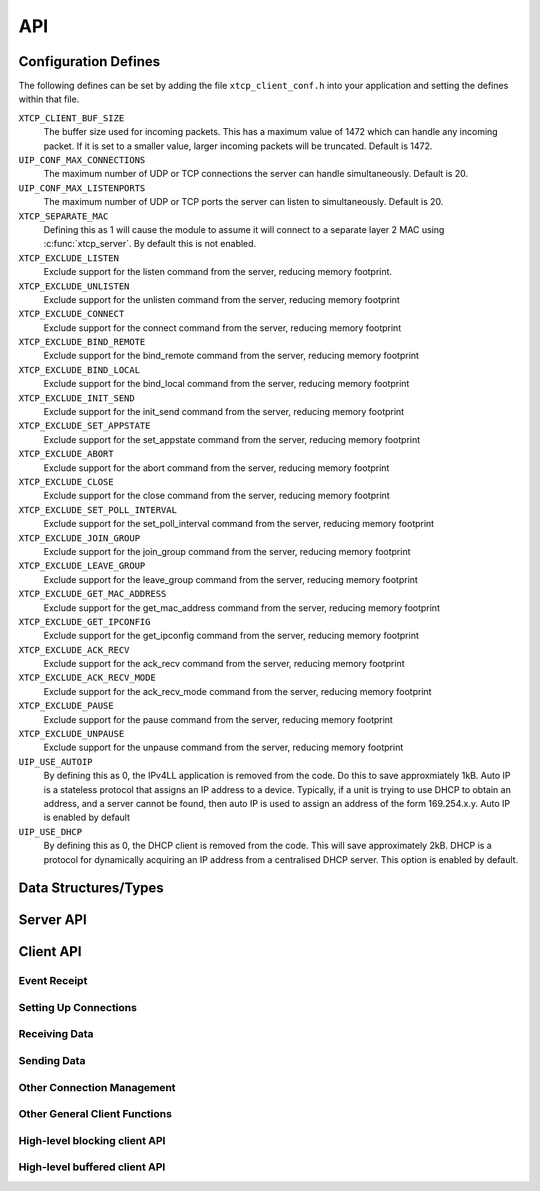 .. _sec_api:

API
===

.. _sec_config_defines:

Configuration Defines
---------------------

The following defines can be set by adding the file
``xtcp_client_conf.h`` into your application and setting the defines
within that file.

``XTCP_CLIENT_BUF_SIZE``
       The buffer size used for incoming packets. This has a maximum
       value of 1472 which can handle any incoming packet. If it is 
       set to a smaller value, larger incoming packets will be truncated. Default
       is 1472.

``UIP_CONF_MAX_CONNECTIONS``
       The maximum number of UDP or TCP connections the server can
       handle simultaneously. Default is 20.

``UIP_CONF_MAX_LISTENPORTS``
       The maximum number of UDP or TCP ports the server can listen to
       simultaneously. Default is 20.

``XTCP_SEPARATE_MAC``
       Defining this as 1 will cause the module to assume it will
       connect to a separate layer 2 MAC using :c:func:`xtcp_server`.
       By default this is not enabled.

``XTCP_EXCLUDE_LISTEN``
       Exclude support for the listen command from the server,
       reducing memory footprint.

``XTCP_EXCLUDE_UNLISTEN``
       Exclude support for the unlisten command from the server,
       reducing memory footprint

``XTCP_EXCLUDE_CONNECT``
       Exclude support for the connect command from the server,
       reducing memory footprint

``XTCP_EXCLUDE_BIND_REMOTE``
       Exclude support for the bind_remote command from the server,
       reducing memory footprint

``XTCP_EXCLUDE_BIND_LOCAL``
       Exclude support for the bind_local command from the server,
       reducing memory footprint

``XTCP_EXCLUDE_INIT_SEND``
       Exclude support for the init_send command from the server,
       reducing memory footprint

``XTCP_EXCLUDE_SET_APPSTATE``
       Exclude support for the set_appstate command from the server,
       reducing memory footprint

``XTCP_EXCLUDE_ABORT``
       Exclude support for the abort command from the server,
       reducing memory footprint

``XTCP_EXCLUDE_CLOSE``
       Exclude support for the close command from the server,
       reducing memory footprint

``XTCP_EXCLUDE_SET_POLL_INTERVAL``
       Exclude support for the set_poll_interval command from the server,
       reducing memory footprint

``XTCP_EXCLUDE_JOIN_GROUP``
       Exclude support for the join_group command from the server,
       reducing memory footprint

``XTCP_EXCLUDE_LEAVE_GROUP``
       Exclude support for the leave_group command from the server,
       reducing memory footprint

``XTCP_EXCLUDE_GET_MAC_ADDRESS``
       Exclude support for the get_mac_address command from the server,
       reducing memory footprint

``XTCP_EXCLUDE_GET_IPCONFIG``
       Exclude support for the get_ipconfig command from the server,
       reducing memory footprint

``XTCP_EXCLUDE_ACK_RECV``
       Exclude support for the ack_recv command from the server,
       reducing memory footprint

``XTCP_EXCLUDE_ACK_RECV_MODE``
       Exclude support for the ack_recv_mode command from the server,
       reducing memory footprint

``XTCP_EXCLUDE_PAUSE``
       Exclude support for the pause command from the server,
       reducing memory footprint

``XTCP_EXCLUDE_UNPAUSE``
       Exclude support for the unpause command from the server,
       reducing memory footprint

``UIP_USE_AUTOIP``
       By defining this as 0, the IPv4LL application is removed from the code. Do this to save
       approxmiately 1kB.  Auto IP is a stateless protocol that assigns an IP address to a
       device.  Typically, if a unit is trying to use DHCP to obtain an address, and a server
       cannot be found, then auto IP is used to assign an address of
       the form 169.254.x.y. Auto IP is enabled by default

``UIP_USE_DHCP``
       By defining this as 0, the DHCP client is removed from the
       code. This will save approximately 2kB.
       DHCP is a protocol for dynamically acquiring an IP address from
       a centralised DHCP server.  This option is enabled by default.


Data Structures/Types
---------------------

.. doxygentypedef:: xtcp_ipaddr_t

.. doxygenstruct:: xtcp_ipconfig_t

.. doxygenenum:: xtcp_protocol_t

.. doxygenenum:: xtcp_event_type_t

.. doxygenenum:: xtcp_connection_type_t

.. doxygenstruct:: xtcp_connection_t

Server API
----------

.. doxygenfunction:: xtcp_server

.. doxygenfunction:: ethernet_xtcp_server

.. _sec_client_api:

Client API
----------

Event Receipt
+++++++++++++

.. doxygenfunction:: xtcp_event

Setting Up Connections
++++++++++++++++++++++

.. doxygenfunction:: xtcp_listen
.. doxygenfunction:: xtcp_unlisten
.. doxygenfunction:: xtcp_connect
.. doxygenfunction:: xtcp_bind_local
.. doxygenfunction:: xtcp_bind_remote
.. doxygenfunction:: xtcp_set_connection_appstate

Receiving Data
++++++++++++++

.. doxygenfunction:: xtcp_recv
.. doxygenfunction:: xtcp_recvi
.. doxygenfunction:: xtcp_recv_count

Sending Data
++++++++++++

.. doxygenfunction:: xtcp_init_send
.. doxygenfunction:: xtcp_send
.. doxygenfunction:: xtcp_sendi
.. doxygenfunction:: xtcp_complete_send

Other Connection Management
+++++++++++++++++++++++++++

.. doxygenfunction:: xtcp_set_poll_interval

.. doxygenfunction:: xtcp_close
.. doxygenfunction:: xtcp_abort

.. doxygenfunction:: xtcp_pause
.. doxygenfunction:: xtcp_unpause

Other General Client Functions
++++++++++++++++++++++++++++++

.. doxygenfunction:: xtcp_join_multicast_group
.. doxygenfunction:: xtcp_leave_multicast_group
.. doxygenfunction:: xtcp_get_mac_address
.. doxygenfunction:: xtcp_get_ipconfig

High-level blocking client API
++++++++++++++++++++++++++++++

.. doxygenfunction:: xtcp_wait_for_ifup
.. doxygenfunction:: xtcp_wait_for_connection
.. doxygenfunction:: xtcp_write
.. doxygenfunction:: xtcp_read

High-level buffered client API
++++++++++++++++++++++++++++++

.. doxygenfunction:: xtcp_buffered_set_rx_buffer
.. doxygenfunction:: xtcp_buffered_set_tx_buffer
.. doxygenfunction:: xtcp_buffered_recv
.. doxygenfunction:: xtcp_buffered_recv_upto
.. doxygenfunction:: xtcp_buffered_send
.. doxygenfunction:: xtcp_buffered_send_handler
.. doxygenfunction:: xtcp_buffered_send_buffer_remaining


